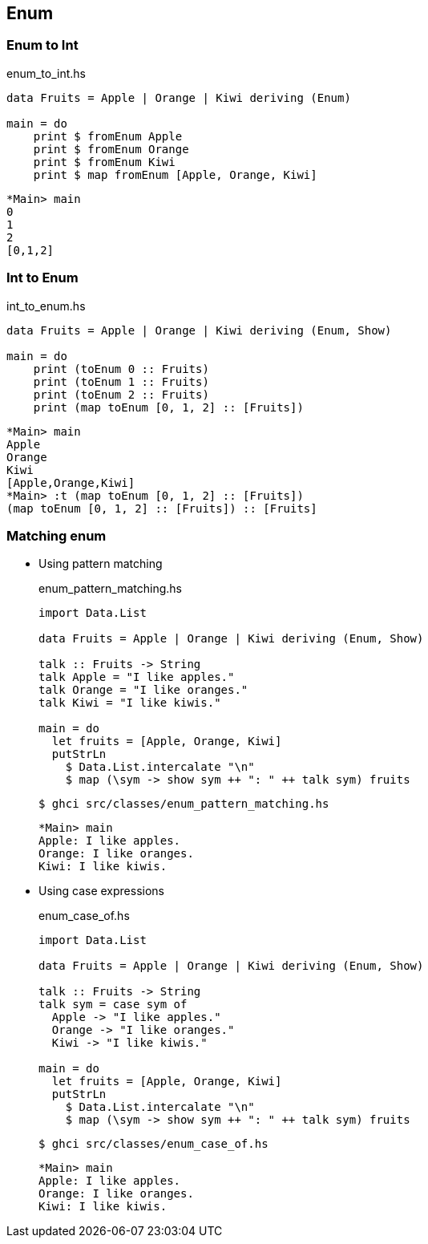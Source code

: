 == Enum

=== Enum to Int

[source,haskell]
.enum_to_int.hs
----
data Fruits = Apple | Orange | Kiwi deriving (Enum)

main = do
    print $ fromEnum Apple
    print $ fromEnum Orange
    print $ fromEnum Kiwi
    print $ map fromEnum [Apple, Orange, Kiwi]
----

[source,haskell]
----
*Main> main
0
1
2
[0,1,2]
----

=== Int to Enum

[source,haskell]
.int_to_enum.hs
----
data Fruits = Apple | Orange | Kiwi deriving (Enum, Show)

main = do
    print (toEnum 0 :: Fruits)
    print (toEnum 1 :: Fruits)
    print (toEnum 2 :: Fruits)
    print (map toEnum [0, 1, 2] :: [Fruits])
----

[source,haskell]
----
*Main> main
Apple
Orange
Kiwi
[Apple,Orange,Kiwi]
*Main> :t (map toEnum [0, 1, 2] :: [Fruits])
(map toEnum [0, 1, 2] :: [Fruits]) :: [Fruits]
----

=== Matching enum

* Using pattern matching
+
[source,haskell]
.enum_pattern_matching.hs
----
import Data.List

data Fruits = Apple | Orange | Kiwi deriving (Enum, Show)

talk :: Fruits -> String 
talk Apple = "I like apples."
talk Orange = "I like oranges."
talk Kiwi = "I like kiwis."

main = do
  let fruits = [Apple, Orange, Kiwi]
  putStrLn
    $ Data.List.intercalate "\n"
    $ map (\sym -> show sym ++ ": " ++ talk sym) fruits
----
+
[source,console]
----
$ ghci src/classes/enum_pattern_matching.hs
----
+
[source,haskell]
----
*Main> main
Apple: I like apples.
Orange: I like oranges.
Kiwi: I like kiwis.
----

* Using case expressions
+
[source,haskell]
.enum_case_of.hs
----
import Data.List

data Fruits = Apple | Orange | Kiwi deriving (Enum, Show)

talk :: Fruits -> String 
talk sym = case sym of
  Apple -> "I like apples."
  Orange -> "I like oranges."
  Kiwi -> "I like kiwis."

main = do
  let fruits = [Apple, Orange, Kiwi]
  putStrLn
    $ Data.List.intercalate "\n"
    $ map (\sym -> show sym ++ ": " ++ talk sym) fruits
----
+
[source,console]
----
$ ghci src/classes/enum_case_of.hs
----
+
[source,haskell]
----
*Main> main
Apple: I like apples.
Orange: I like oranges.
Kiwi: I like kiwis.
----

